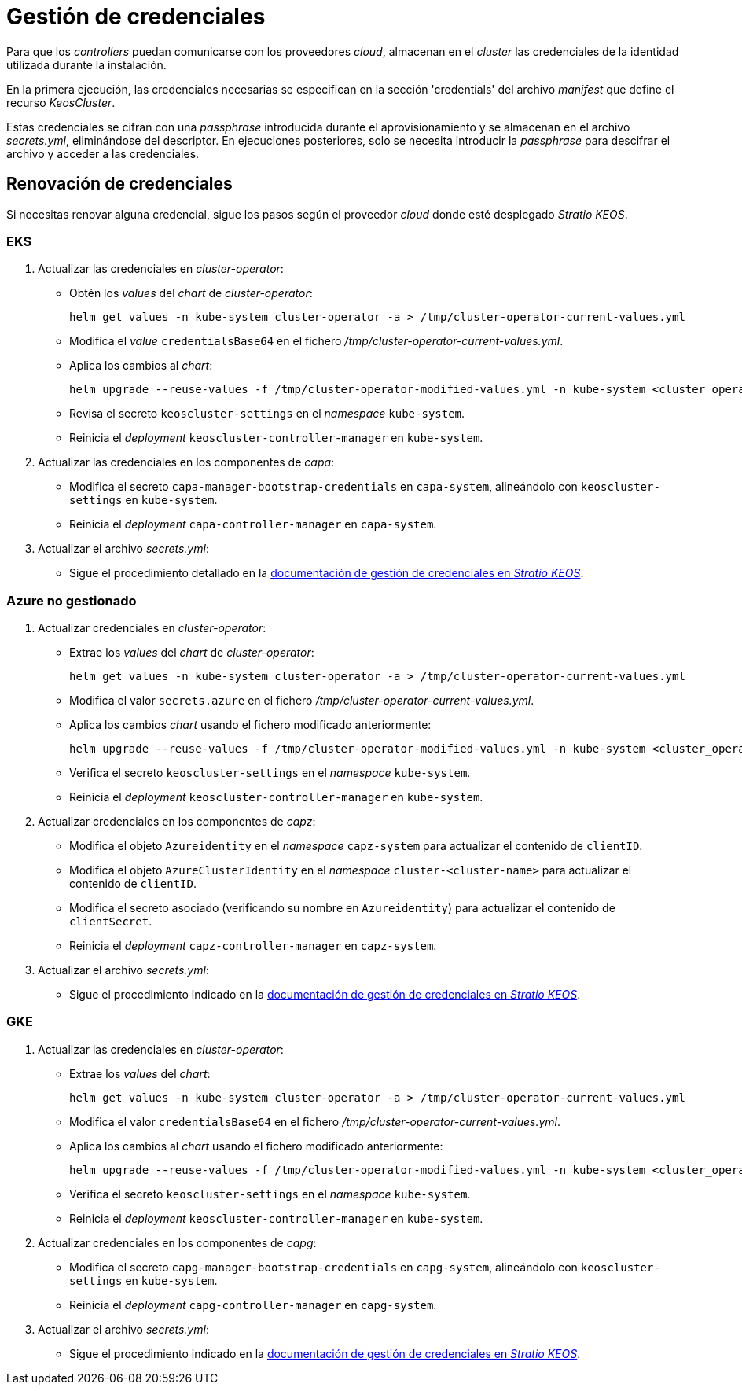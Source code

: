 = Gestión de credenciales

Para que los _controllers_ puedan comunicarse con los proveedores _cloud_, almacenan en el _cluster_ las credenciales de la identidad utilizada durante la instalación.

En la primera ejecución, las credenciales necesarias se especifican en la sección 'credentials' del archivo _manifest_ que define el recurso _KeosCluster_.

Estas credenciales se cifran con una _passphrase_ introducida durante el aprovisionamiento y se almacenan en el archivo _secrets.yml_, eliminándose del descriptor. En ejecuciones posteriores, solo se necesita introducir la _passphrase_ para descifrar el archivo y acceder a las credenciales.

== Renovación de credenciales

Si necesitas renovar alguna credencial, sigue los pasos según el proveedor _cloud_ donde esté desplegado _Stratio KEOS_.

=== EKS

. Actualizar las credenciales en _cluster-operator_:
+
* Obtén los _values_ del _chart_ de _cluster-operator_:
+
[source,console]
----
helm get values -n kube-system cluster-operator -a > /tmp/cluster-operator-current-values.yml
----
+
* Modifica el _value_ `credentialsBase64` en el fichero _/tmp/cluster-operator-current-values.yml_.
+
* Aplica los cambios al _chart_:
+
[source,console]
----
helm upgrade --reuse-values -f /tmp/cluster-operator-modified-values.yml -n kube-system <cluster_operator_chart_url> --version <cluster_operator_chart_version>
----
+
* Revisa el secreto `keoscluster-settings` en el _namespace_ `kube-system`.
+
* Reinicia el _deployment_ `keoscluster-controller-manager` en `kube-system`.

. Actualizar las credenciales en los componentes de _capa_:
+
* Modifica el secreto `capa-manager-bootstrap-credentials` en `capa-system`, alineándolo con `keoscluster-settings` en `kube-system`.
+
* Reinicia el _deployment_ `capa-controller-manager` en `capa-system`.

. Actualizar el archivo _secrets.yml_:
+
* Sigue el procedimiento detallado en la xref:stratio-keos:operations-guide:cluster-operation/credentials.adoc[documentación de gestión de credenciales en _Stratio KEOS_].

=== Azure no gestionado

. Actualizar credenciales en _cluster-operator_:
+
* Extrae los _values_ del _chart_ de _cluster-operator_:
+
[source,console]
----
helm get values -n kube-system cluster-operator -a > /tmp/cluster-operator-current-values.yml
----
+
* Modifica el valor `secrets.azure` en el fichero _/tmp/cluster-operator-current-values.yml_.
+
* Aplica los cambios _chart_ usando el fichero modificado anteriormente:
+
[source,console]
----
helm upgrade --reuse-values -f /tmp/cluster-operator-modified-values.yml -n kube-system <cluster_operator_chart_url> --version <cluster_operator_chart_version>
----
+
* Verifica el secreto `keoscluster-settings` en el _namespace_ `kube-system`.
+
* Reinicia el _deployment_ `keoscluster-controller-manager` en `kube-system`.

. Actualizar credenciales en los componentes de _capz_:
+
* Modifica el objeto `Azureidentity` en el _namespace_ `capz-system` para actualizar el contenido de `clientID`.
+
* Modifica el objeto `AzureClusterIdentity` en el _namespace_ `cluster-<cluster-name>` para actualizar el contenido de `clientID`.
+
* Modifica el secreto asociado (verificando su nombre en `Azureidentity`) para actualizar el contenido de `clientSecret`.
+
* Reinicia el _deployment_ `capz-controller-manager` en `capz-system`.

. Actualizar el archivo _secrets.yml_:
+
* Sigue el procedimiento indicado en la xref:stratio-keos:operations-guide:cluster-operation/credentials.adoc[documentación de gestión de credenciales en _Stratio KEOS_].

=== GKE

. Actualizar las credenciales en _cluster-operator_:
+
* Extrae los _values_ del _chart_:
+
[source,console]
----
helm get values -n kube-system cluster-operator -a > /tmp/cluster-operator-current-values.yml
----
+
* Modifica el valor `credentialsBase64` en el fichero _/tmp/cluster-operator-current-values.yml_.
+
* Aplica los cambios al _chart_ usando el fichero modificado anteriormente:
+
[source,console]
----
helm upgrade --reuse-values -f /tmp/cluster-operator-modified-values.yml -n kube-system <cluster_operator_chart_url> --version <cluster_operator_chart_version>
----
+
* Verifica el secreto `keoscluster-settings` en el _namespace_ `kube-system`.
+
* Reinicia el _deployment_ `keoscluster-controller-manager` en `kube-system`.

. Actualizar credenciales en los componentes de _capg_:
+
* Modifica el secreto `capg-manager-bootstrap-credentials` en `capg-system`, alineándolo con `keoscluster-settings` en `kube-system`.
+
* Reinicia el _deployment_ `capg-controller-manager` en `capg-system`.

. Actualizar el archivo _secrets.yml_:
+
* Sigue el procedimiento indicado en la xref:stratio-keos:operations-guide:cluster-operation/credentials.adoc[documentación de gestión de credenciales en _Stratio KEOS_].
